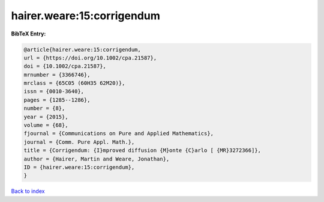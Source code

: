 hairer.weare:15:corrigendum
===========================

.. :cite:t:`hairer.weare:15:corrigendum`

.. bibliography:: ../../All.bib

**BibTeX Entry:**

.. code-block:: bibtex

   @article{hairer.weare:15:corrigendum,
   url = {https://doi.org/10.1002/cpa.21587},
   doi = {10.1002/cpa.21587},
   mrnumber = {3366746},
   mrclass = {65C05 (60H35 62M20)},
   issn = {0010-3640},
   pages = {1285--1286},
   number = {8},
   year = {2015},
   volume = {68},
   fjournal = {Communications on Pure and Applied Mathematics},
   journal = {Comm. Pure Appl. Math.},
   title = {Corrigendum: {I}mproved diffusion {M}onte {C}arlo [ {MR}3272366]},
   author = {Hairer, Martin and Weare, Jonathan},
   ID = {hairer.weare:15:corrigendum},
   }

`Back to index <../index>`_
